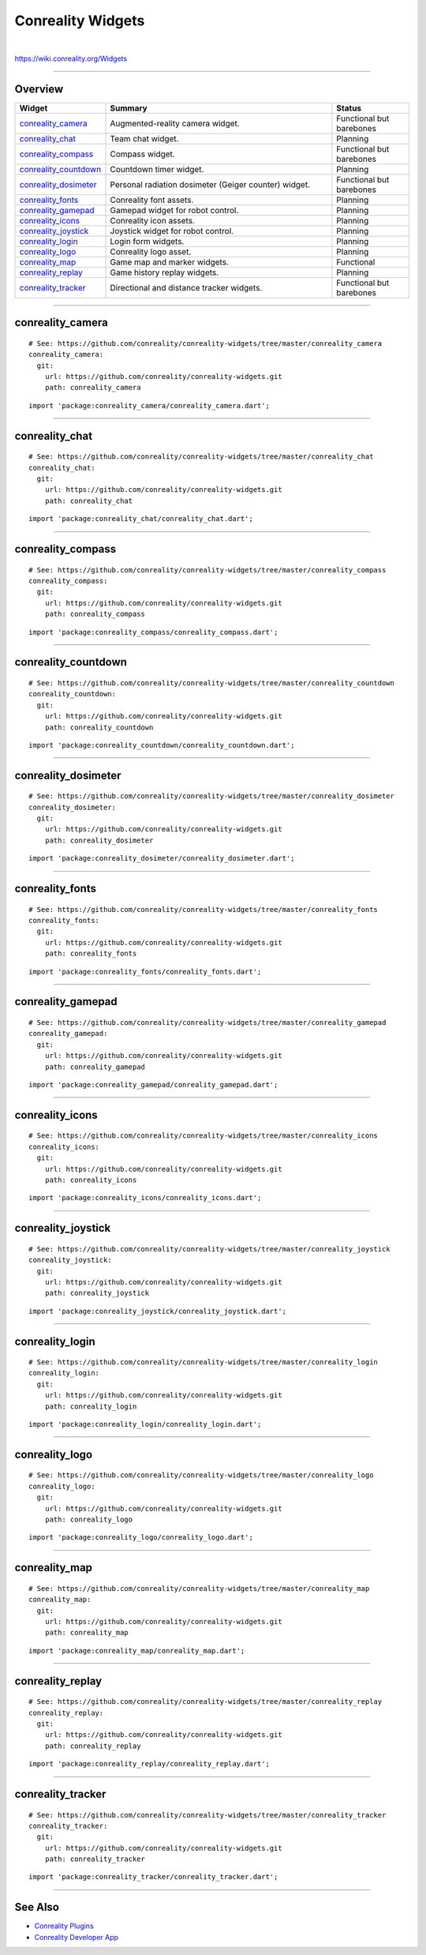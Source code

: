 ******************
Conreality Widgets
******************

.. image:: https://img.shields.io/badge/license-Public%20Domain-blue.svg
   :alt: Project license
   :target: https://unlicense.org

.. image:: https://img.shields.io/travis/conreality/conreality-widgets/master.svg
   :alt: Travis CI build status
   :target: https://travis-ci.org/conreality/conreality-widgets

|

https://wiki.conreality.org/Widgets

----

Overview
========

.. list-table::
   :widths: 20 60 20
   :header-rows: 1

   * - Widget
     - Summary
     - Status

   * - `conreality_camera <#conreality_camera>`__
     - Augmented-reality camera widget.
     - Functional but barebones

   * - `conreality_chat <#conreality_chat>`__
     - Team chat widget.
     - Planning

   * - `conreality_compass <#conreality_compass>`__
     - Compass widget.
     - Functional but barebones

   * - `conreality_countdown <#conreality_countdown>`__
     - Countdown timer widget.
     - Planning

   * - `conreality_dosimeter <#conreality_dosimeter>`__
     - Personal radiation dosimeter (Geiger counter) widget.
     - Functional but barebones

   * - `conreality_fonts <#conreality_fonts>`__
     - Conreality font assets.
     - Planning

   * - `conreality_gamepad <#conreality_gamepad>`__
     - Gamepad widget for robot control.
     - Planning

   * - `conreality_icons <#conreality_icons>`__
     - Conreality icon assets.
     - Planning

   * - `conreality_joystick <#conreality_joystick>`__
     - Joystick widget for robot control.
     - Planning

   * - `conreality_login <#conreality_login>`__
     - Login form widgets.
     - Planning

   * - `conreality_logo <#conreality_logo>`__
     - Conreality logo asset.
     - Planning

   * - `conreality_map <#conreality_map>`__
     - Game map and marker widgets.
     - Functional

   * - `conreality_replay <#conreality_replay>`__
     - Game history replay widgets.
     - Planning

   * - `conreality_tracker <#conreality_tracker>`__
     - Directional and distance tracker widgets.
     - Functional but barebones

----

conreality_camera
=================

::

   # See: https://github.com/conreality/conreality-widgets/tree/master/conreality_camera
   conreality_camera:
     git:
       url: https://github.com/conreality/conreality-widgets.git
       path: conreality_camera

::

   import 'package:conreality_camera/conreality_camera.dart';

----

conreality_chat
===============

::

   # See: https://github.com/conreality/conreality-widgets/tree/master/conreality_chat
   conreality_chat:
     git:
       url: https://github.com/conreality/conreality-widgets.git
       path: conreality_chat

::

   import 'package:conreality_chat/conreality_chat.dart';

----

conreality_compass
==================

::

   # See: https://github.com/conreality/conreality-widgets/tree/master/conreality_compass
   conreality_compass:
     git:
       url: https://github.com/conreality/conreality-widgets.git
       path: conreality_compass

::

   import 'package:conreality_compass/conreality_compass.dart';

----

conreality_countdown
====================

::

   # See: https://github.com/conreality/conreality-widgets/tree/master/conreality_countdown
   conreality_countdown:
     git:
       url: https://github.com/conreality/conreality-widgets.git
       path: conreality_countdown

::

   import 'package:conreality_countdown/conreality_countdown.dart';

----

conreality_dosimeter
====================

::

   # See: https://github.com/conreality/conreality-widgets/tree/master/conreality_dosimeter
   conreality_dosimeter:
     git:
       url: https://github.com/conreality/conreality-widgets.git
       path: conreality_dosimeter

::

   import 'package:conreality_dosimeter/conreality_dosimeter.dart';

----

conreality_fonts
================

::

   # See: https://github.com/conreality/conreality-widgets/tree/master/conreality_fonts
   conreality_fonts:
     git:
       url: https://github.com/conreality/conreality-widgets.git
       path: conreality_fonts

::

   import 'package:conreality_fonts/conreality_fonts.dart';

----

conreality_gamepad
==================

::

   # See: https://github.com/conreality/conreality-widgets/tree/master/conreality_gamepad
   conreality_gamepad:
     git:
       url: https://github.com/conreality/conreality-widgets.git
       path: conreality_gamepad

::

   import 'package:conreality_gamepad/conreality_gamepad.dart';

----

conreality_icons
================

::

   # See: https://github.com/conreality/conreality-widgets/tree/master/conreality_icons
   conreality_icons:
     git:
       url: https://github.com/conreality/conreality-widgets.git
       path: conreality_icons

::

   import 'package:conreality_icons/conreality_icons.dart';

----

conreality_joystick
===================

::

   # See: https://github.com/conreality/conreality-widgets/tree/master/conreality_joystick
   conreality_joystick:
     git:
       url: https://github.com/conreality/conreality-widgets.git
       path: conreality_joystick

::

   import 'package:conreality_joystick/conreality_joystick.dart';

----

conreality_login
================

::

   # See: https://github.com/conreality/conreality-widgets/tree/master/conreality_login
   conreality_login:
     git:
       url: https://github.com/conreality/conreality-widgets.git
       path: conreality_login

::

   import 'package:conreality_login/conreality_login.dart';

----

conreality_logo
===============

::

   # See: https://github.com/conreality/conreality-widgets/tree/master/conreality_logo
   conreality_logo:
     git:
       url: https://github.com/conreality/conreality-widgets.git
       path: conreality_logo

::

   import 'package:conreality_logo/conreality_logo.dart';

----

conreality_map
==============

::

   # See: https://github.com/conreality/conreality-widgets/tree/master/conreality_map
   conreality_map:
     git:
       url: https://github.com/conreality/conreality-widgets.git
       path: conreality_map

::

   import 'package:conreality_map/conreality_map.dart';

----

conreality_replay
=================

::

   # See: https://github.com/conreality/conreality-widgets/tree/master/conreality_replay
   conreality_replay:
     git:
       url: https://github.com/conreality/conreality-widgets.git
       path: conreality_replay

::

   import 'package:conreality_replay/conreality_replay.dart';

----

conreality_tracker
==================

::

   # See: https://github.com/conreality/conreality-widgets/tree/master/conreality_tracker
   conreality_tracker:
     git:
       url: https://github.com/conreality/conreality-widgets.git
       path: conreality_tracker

::

   import 'package:conreality_tracker/conreality_tracker.dart';

----

See Also
========

- `Conreality Plugins
  <https://github.com/conreality/conreality-plugins>`__

- `Conreality Developer App
  <https://github.com/conreality/conreality-developer>`__
